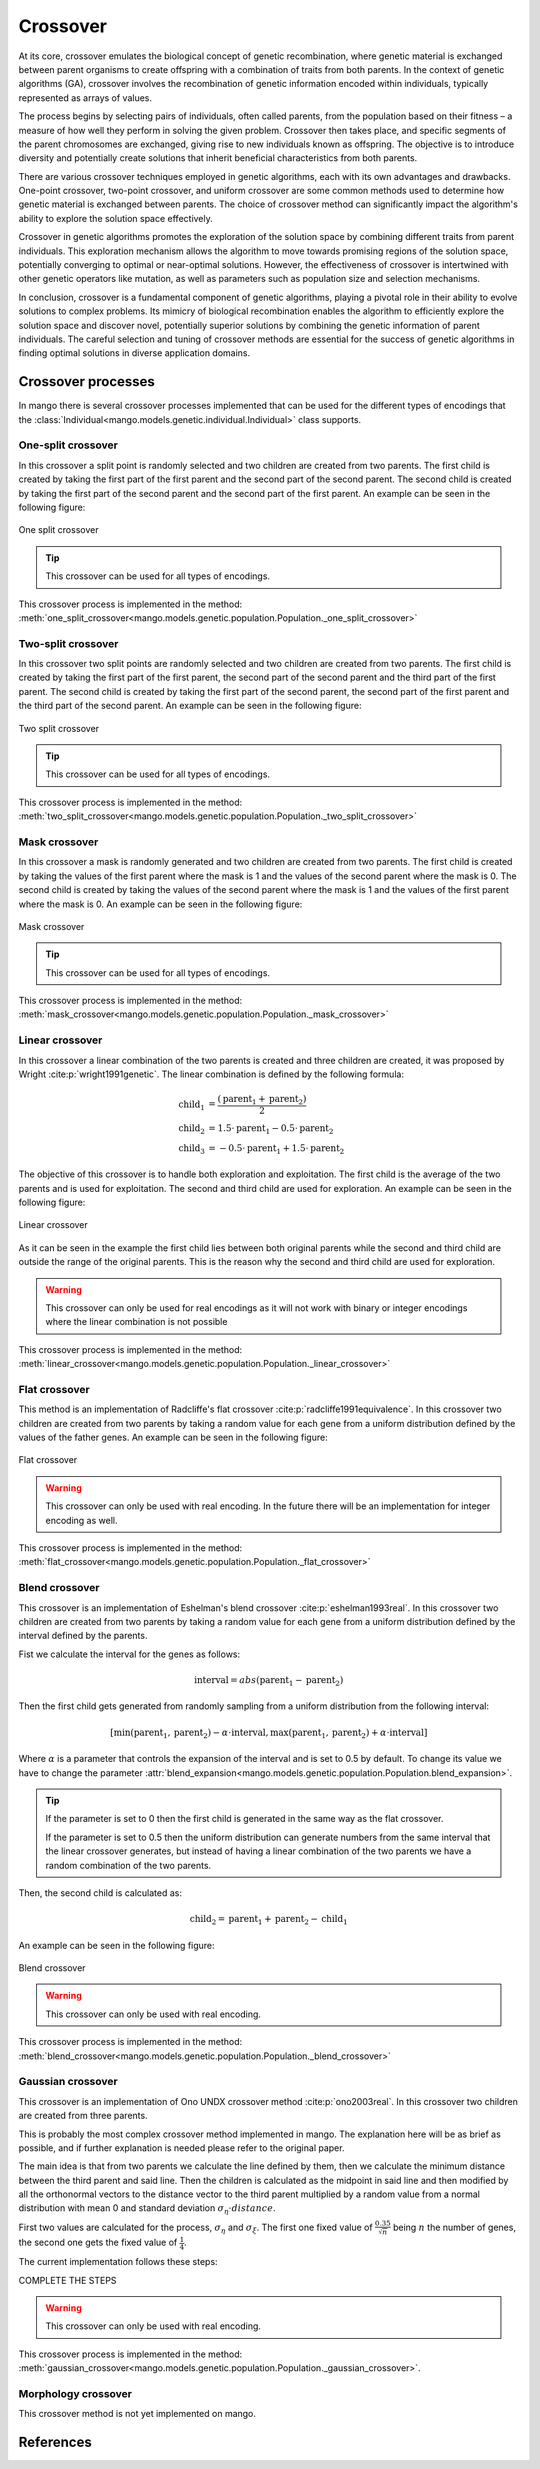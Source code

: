 .. _crossover-label:

Crossover
----------

At its core, crossover emulates the biological concept of genetic recombination, where genetic material is exchanged between parent organisms to create offspring with a combination of traits from both parents. In the context of genetic algorithms (GA), crossover involves the recombination of genetic information encoded within individuals, typically represented as arrays of values.

The process begins by selecting pairs of individuals, often called parents, from the population based on their fitness – a measure of how well they perform in solving the given problem. Crossover then takes place, and specific segments of the parent chromosomes are exchanged, giving rise to new individuals known as offspring. The objective is to introduce diversity and potentially create solutions that inherit beneficial characteristics from both parents.

There are various crossover techniques employed in genetic algorithms, each with its own advantages and drawbacks. One-point crossover, two-point crossover, and uniform crossover are some common methods used to determine how genetic material is exchanged between parents. The choice of crossover method can significantly impact the algorithm's ability to explore the solution space effectively.

Crossover in genetic algorithms promotes the exploration of the solution space by combining different traits from parent individuals. This exploration mechanism allows the algorithm to move towards promising regions of the solution space, potentially converging to optimal or near-optimal solutions. However, the effectiveness of crossover is intertwined with other genetic operators like mutation, as well as parameters such as population size and selection mechanisms.

In conclusion, crossover is a fundamental component of genetic algorithms, playing a pivotal role in their ability to evolve solutions to complex problems. Its mimicry of biological recombination enables the algorithm to efficiently explore the solution space and discover novel, potentially superior solutions by combining the genetic information of parent individuals. The careful selection and tuning of crossover methods are essential for the success of genetic algorithms in finding optimal solutions in diverse application domains.

Crossover processes
===================

In mango there is several crossover processes implemented that can be used for the different types of encodings that the :class:`Individual<mango.models.genetic.individual.Individual>` class supports.

.. _one-split-label:

One-split crossover
~~~~~~~~~~~~~~~~~~~

In this crossover a split point is randomly selected and two children are created from two parents. The first child is created by taking the first part of the first parent and the second part of the second parent. The second child is created by taking the first part of the second parent and the second part of the first parent. An example can be seen in the following figure:

.. figure:: ../static/img/one_split.png
    :width: 500
    :align: center

    One split crossover

.. tip::
    This crossover can be used for all types of encodings.

This crossover process is implemented in the method: :meth:`one_split_crossover<mango.models.genetic.population.Population._one_split_crossover>`

Two-split crossover
~~~~~~~~~~~~~~~~~~~

In this crossover two split points are randomly selected and two children are created from two parents. The first child is created by taking the first part of the first parent, the second part of the second parent and the third part of the first parent. The second child is created by taking the first part of the second parent, the second part of the first parent and the third part of the second parent. An example can be seen in the following figure:

.. figure:: ../static/img/two_split.png
    :width: 500
    :align: center

    Two split crossover

.. tip::
    This crossover can be used for all types of encodings.

This crossover process is implemented in the method: :meth:`two_split_crossover<mango.models.genetic.population.Population._two_split_crossover>`

Mask crossover
~~~~~~~~~~~~~~

In this crossover a mask is randomly generated and two children are created from two parents. The first child is created by taking the values of the first parent where the mask is 1 and the values of the second parent where the mask is 0. The second child is created by taking the values of the second parent where the mask is 1 and the values of the first parent where the mask is 0. An example can be seen in the following figure:

.. figure:: ../static/img/mask.png
    :width: 500
    :align: center

    Mask crossover

.. tip::
    This crossover can be used for all types of encodings.

This crossover process is implemented in the method: :meth:`mask_crossover<mango.models.genetic.population.Population._mask_crossover>`

.. _linear-label:

Linear crossover
~~~~~~~~~~~~~~~~

In this crossover a linear combination of the two parents is created and three children are created, it was proposed by Wright :cite:p:`wright1991genetic`. The linear combination is defined by the following formula:

.. math::
    \begin{align}
        \text{child}_1 &= \frac{(\text{parent}_1 +  \text{parent}_2 )}{2}\\
        \text{child}_2 &= 1.5 \cdot \text{parent}_1 - 0.5 \cdot \text{parent}_2\\
        \text{child}_3 &= -0.5 \cdot \text{parent}_1 + 1.5 \cdot \text{parent}_2
    \end{align}

The objective of this crossover is to handle both exploration and exploitation. The first child is the average of the two parents and is used for exploitation. The second and third child are used for exploration. An example can be seen in the following figure:

.. figure:: ../static/img/linear.png
    :width: 700
    :align: center

    Linear crossover

As it can be seen in the example the first child lies between both original parents while the second and third child are outside the range of the original parents. This is the reason why the second and third child are used for exploration.

.. warning::
    This crossover can only be used for real encodings as it will not work with binary or integer encodings where the linear combination is not possible

This crossover process is implemented in the method: :meth:`linear_crossover<mango.models.genetic.population.Population._linear_crossover>`

Flat crossover
~~~~~~~~~~~~~~

This method is an implementation of Radcliffe's flat crossover :cite:p:`radcliffe1991equivalence`. In this crossover two children are created from two parents by taking a random value for each gene from a uniform distribution defined by the values of the father genes. An example can be seen in the following figure:

.. figure:: ../static/img/flat.png
    :width: 500
    :align: center

    Flat crossover

.. warning::
    This crossover can only be used with real encoding. In the future there will be an implementation for integer encoding as well.

This crossover process is implemented in the method: :meth:`flat_crossover<mango.models.genetic.population.Population._flat_crossover>`

Blend crossover
~~~~~~~~~~~~~~~

This crossover is an implementation of Eshelman's blend crossover :cite:p:`eshelman1993real`. In this crossover two children are created from two parents by taking a random value for each gene from a uniform distribution defined by the interval defined by the parents.

Fist we calculate the interval for the genes as follows:

.. math::
    \text{interval} = abs(\text{parent}_1 - \text{parent}_2)

Then the first child gets generated from randomly sampling from a uniform distribution from the following interval:

.. math::
    [\text{min}(\text{parent}_1, \text{parent}_2) - \alpha \cdot \text{interval}, \text{max}(\text{parent}_1, \text{parent}_2) + \alpha \cdot \text{interval}]

Where :math:`\alpha` is a parameter that controls the expansion of the interval and is set to 0.5 by default. To change its value we have to change the parameter :attr:`blend_expansion<mango.models.genetic.population.Population.blend_expansion>`.

.. tip::
    If the parameter is set to 0 then the first child is generated in the same way as the flat crossover.

    If the parameter is set to 0.5 then the uniform distribution can generate numbers from the same interval that the linear crossover generates, but instead of having a linear combination of the two parents we have a random combination of the two parents.

Then, the second child is calculated as:

.. math::
    \text{child}_2 = \text{parent}_1  + \text{parent}_2 - \text{child}_1

An example can be seen in the following figure:

.. figure:: ../static/img/blend.png
    :width: 700
    :align: center

    Blend crossover

.. warning::
    This crossover can only be used with real encoding.

This crossover process is implemented in the method: :meth:`blend_crossover<mango.models.genetic.population.Population._blend_crossover>`

Gaussian crossover
~~~~~~~~~~~~~~~~~~

This crossover is an implementation of Ono UNDX crossover method :cite:p:`ono2003real`. In this crossover two children are created from three parents.

This is probably the most complex crossover method implemented in mango. The explanation here will be as brief as possible, and if further explanation is needed please refer to the original paper.

The main idea is that from two parents we calculate the line defined by them, then we calculate the minimum distance between the third parent and said line. Then the children is calculated as the midpoint in said line and then modified by all the orthonormal vectors to the distance vector to the third parent multiplied by a random value from a normal distribution with mean 0 and standard deviation :math:`\sigma_{\eta} \cdot distance`.

First two values are calculated for the process, :math:`\sigma_{\eta}` and :math:`\sigma_{\xi}`. The first one fixed value of :math:`\frac{0.35}{\sqrt{n}}` being :math:`n` the number of genes, the second one gets the fixed value of :math:`\frac{1}{4}`.

The current implementation follows these steps:

COMPLETE THE STEPS

.. warning::
    This crossover can only be used with real encoding.

This crossover process is implemented in the method: :meth:`gaussian_crossover<mango.models.genetic.population.Population._gaussian_crossover>`.

Morphology crossover
~~~~~~~~~~~~~~~~~~~~

This crossover method is not yet implemented on mango.

References
==========

.. bibliography:: ../refs.bib
    :style: plain
    :cited:

